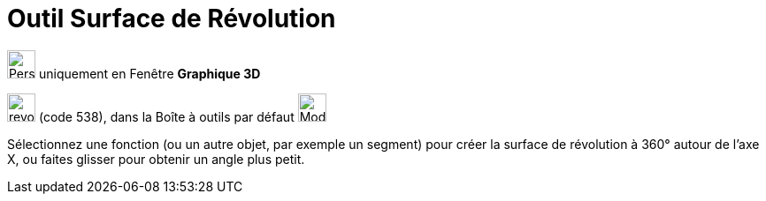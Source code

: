 = Outil Surface de Révolution
:page-en: tools/Surface_of_Revolution
ifdef::env-github[:imagesdir: /fr/modules/ROOT/assets/images]

image:32px-Perspectives_algebra_3Dgraphics.svg.png[Perspectives algebra 3Dgraphics.svg,width=32,height=32] uniquement en
Fenêtre *Graphique 3D*

image:revol.png[revol.png,width=32,height=32] (code 538), dans la Boîte à outils par défaut
image:32px-Mode_pyramid.svg.png[Mode pyramid.svg,width=32,height=32]

Sélectionnez une fonction (ou un autre objet, par exemple un segment) pour créer la surface de révolution à 360° autour de l'axe X,
 ou faites glisser pour obtenir un angle plus petit.
